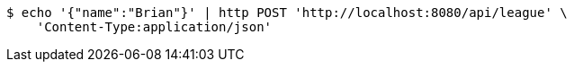 [source,bash]
----
$ echo '{"name":"Brian"}' | http POST 'http://localhost:8080/api/league' \
    'Content-Type:application/json'
----